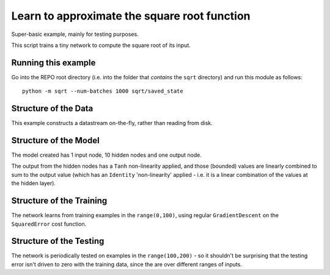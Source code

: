 Learn to approximate the square root function
================================================================

Super-basic example, mainly for testing purposes.

This script trains a tiny network to compute the square root of its input.

Running this example
--------------------------

Go into the REPO root directory (i.e. into the folder that *contains* the 
``sqrt`` directory) and run this module as follows::

    python -m sqrt --num-batches 1000 sqrt/saved_state


Structure of the Data
--------------------------

This example constructs a datastream on-the-fly, rather than
reading from disk.  


Structure of the Model
--------------------------

The model created has 1 input node, 10 hidden nodes and one output node.

The output from the hidden nodes has a ``Tanh`` non-linearity applied, and those (bounded) 
values are linearly combined to sum to the output value 
(which has an ``Identity`` 'non-linearity' applied - i.e. it is a linear
combination of the values at the hidden layer).


Structure of the Training
--------------------------

The network learns from training examples in the ``range(0,100)``,
using regular ``GradientDescent`` on the ``SquaredError`` cost function.


Structure of the Testing
--------------------------

The network is periodically tested on examples in the ``range(100,200)`` -
so it shouldn't be surprising that the testing error isn't driven to 
zero with the training data, since the are over different ranges of inputs.

